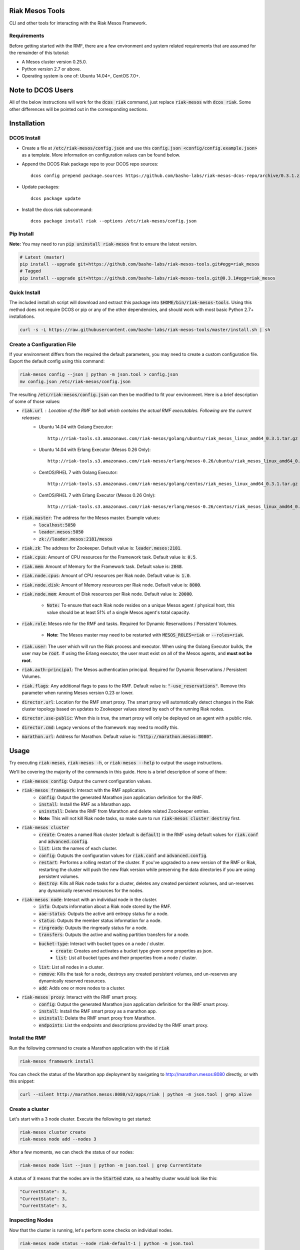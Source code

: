 Riak Mesos Tools
================
CLI and other tools for interacting with the Riak Mesos Framework.

.. image:: https://secure.travis-ci.org/basho-labs/riak-mesos-tools.svg
    :target: http://travis-ci.org/basho-labs/riak-mesos-tools

Requirements
------------
Before getting started with the RMF, there are a few environment and system related requirements that are assumed for the remainder of this tutorial:

* A Mesos cluster version 0.25.0.
* Python version 2.7 or above.
* Operating system is one of: Ubuntu 14.04+, CentOS 7.0+.

Note to DCOS Users
==================
All of the below instructions will work for the :code:`dcos riak` command, just replace :code:`riak-mesos` with :code:`dcos riak`. Some other differences will be pointed out in the corresponding sections.

Installation
============

DCOS Install
------------
* Create a file at :code:`/etc/riak-mesos/config.json` and use this :code:`config.json <config/config.example.json>` as a template. More information on configuration values can be found below.
* Append the DCOS Riak package repo to your DCOS repo sources::

    dcos config prepend package.sources https://github.com/basho-labs/riak-mesos-dcos-repo/archive/0.3.1.zip

* Update packages::

    dcos package update

* Install the dcos riak subcommand::

    dcos package install riak --options /etc/riak-mesos/config.json


Pip Install
-----------
**Note:** You may need to run :code:`pip uninstall riak-mesos` first to ensure the latest version.

.. code::

   # Latest (master)
   pip install --upgrade git+https://github.com/basho-labs/riak-mesos-tools.git#egg=riak_mesos
   # Tagged
   pip install --upgrade git+https://github.com/basho-labs/riak-mesos-tools.git@0.3.1#egg=riak_mesos

Quick Install
-------------
The included install.sh script will download and extract this package into :code:`$HOME/bin/riak-mesos-tools`. Using this method does not require DCOS or pip or any of the other dependencies, and should work with most basic Python 2.7+ installations.

.. code::

   curl -s -L https://raw.githubusercontent.com/basho-labs/riak-mesos-tools/master/install.sh | sh

Create a Configuration File
---------------------------
If your environment differs from the required the default parameters, you may need to create a custom configuration file. Export the default config using this command:

.. code::

   riak-mesos config --json | python -m json.tool > config.json
   mv config.json /etc/riak-mesos/config.json

The resulting :code:`/etc/riak-mesos/config.json` can then be modified to fit your environment. Here is a brief description of some of those values:

* :code:`riak.url` : Location of the RMF tar ball which contains the actual RMF executables. Following are the current releases:
    * Ubuntu 14.04 with Golang Executor::

          http://riak-tools.s3.amazonaws.com/riak-mesos/golang/ubuntu/riak_mesos_linux_amd64_0.3.1.tar.gz

    * Ubuntu 14.04 with Erlang Executor (Mesos 0.26 Only)::

          http://riak-tools.s3.amazonaws.com/riak-mesos/erlang/mesos-0.26/ubuntu/riak_mesos_linux_amd64_0.3.1.tar.gz

    * CentOS/RHEL 7 with Golang Executor::

          http://riak-tools.s3.amazonaws.com/riak-mesos/golang/centos/riak_mesos_linux_amd64_0.3.1.tar.gz

    * CentOS/RHEL 7 with Erlang Executor (Mesos 0.26 Only)::

          http://riak-tools.s3.amazonaws.com/riak-mesos/erlang/mesos-0.26/centos/riak_mesos_linux_amd64_0.3.1.tar.gz

* :code:`riak.master`: The address for the Mesos master. Example values:
    * :code:`localhost:5050`
    * :code:`leader.mesos:5050`
    * :code:`zk://leader.mesos:2181/mesos`

* :code:`riak.zk`: The address for Zookeeper. Default value is: :code:`leader.mesos:2181`.
* :code:`riak.cpus`: Amount of CPU resources for the Framework task. Default value is: :code:`0.5`.
* :code:`riak.mem`: Amount of Memory for the Framework task. Default value is: :code:`2048`.
* :code:`riak.node.cpus`: Amount of CPU resources per Riak node. Default value is: :code:`1.0`.
* :code:`riak.node.disk`: Amount of Memory resources per Riak node. Default value is: :code:`8000`.
* :code:`riak.node.mem`: Amount of Disk resources per Riak node. Default value is: :code:`20000`.

    * :code:`Note:` To ensure that each Riak node resides on a unique Mesos agent / physical host, this value should be at least 51% of a single Mesos agent's total capacity.

* :code:`riak.role`: Mesos role for the RMF and tasks. Required for Dynamic Reservations / Persistent Volumes.

    * **Note:** The Mesos master may need to be restarted with :code:`MESOS_ROLES=riak` or :code:`--roles=riak`.

* :code:`riak.user`: The user which will run the Riak process and executor. When using the Golang Executor builds, the user may be :code:`root`. If using the Erlang executor, the user must exist on all of the Mesos agents, and **must not be root**.
* :code:`riak.auth-principal`: The Mesos authentication principal. Required for Dynamic Reservations / Persistent Volumes.
* :code:`riak.flags`: Any additional flags to pass to the RMF. Default value is: :code:`"-use_reservations"`. Remove this parameter when running Mesos version 0.23 or lower.
* :code:`director.url`: Location for the RMF smart proxy. The smart proxy will automatically detect changes in the Riak cluster topology based on updates to Zookeeper values stored by each of the running Riak nodes.
* :code:`director.use-public`: When this is true, the smart proxy will only be deployed on an agent with a public role.
* :code:`director.cmd`: Legacy versions of the framework may need to modify this.
* :code:`marathon.url`: Address for Marathon. Default value is: :code:`"http://marathon.mesos:8080"`.


Usage
=====
Try executing :code:`riak-mesos`, :code:`riak-mesos -h`, or :code:`riak-mesos --help` to output the usage instructions.

We'll be covering the majority of the commands in this guide. Here is a brief description of some of them:

* :code:`riak-mesos config`: Output the current configuration values.
* :code:`riak-mesos framework`: Interact with the RMF application.
    * :code:`config`: Output the generated Marathon json application definition for the RMF.
    * :code:`install`: Install the RMF as a Marathon app.
    * :code:`uninstall`: Delete the RMF from Marathon and delete related Zoookeeper entries.
    * **Note:** This will not kill Riak node tasks, so make sure to run :code:`riak-mesos cluster destroy` first.
* :code:`riak-mesos cluster`
    * :code:`create`: Creates a named Riak cluster (default is :code:`default`) in the RMF using default values for :code:`riak.conf` and :code:`advanced.config`.
    * :code:`list`: Lists the names of each cluster.
    * :code:`config`: Outputs the configuration values for :code:`riak.conf` and :code:`advanced.config`.
    * :code:`restart`: Performs a rolling restart of the cluster. If you've upgraded to a new version of the RMF or Riak, restarting the cluster will push the new Riak version while preserving the data directories if you are using persistent volumes.
    * :code:`destroy`: Kills all Riak node tasks for a cluster, deletes any created persistent volumes, and un-reserves any dynamically reserved resources for the nodes.
* :code:`riak-mesos node`: Interact with an individual node in the cluster.
    * :code:`info`: Outputs information about a Riak node stored by the RMF.
    * :code:`aae-status`: Outputs the active anti entropy status for a node.
    * :code:`status`: Outputs the member status information for a node.
    * :code:`ringready`: Outputs the ringready status for a node.
    * :code:`transfers`: Outputs the active and waiting partition transfers for a node.
    * :code:`bucket-type`: Interact with bucket types on a node / cluster.
        * :code:`create`: Creates and activates a bucket type given some properties as json.
        * :code:`list`: List all bucket types and their properties from a node / cluster.
    * :code:`list`: List all nodes in a cluster.
    * :code:`remove`: Kills the task for a node, destroys any created persistent volumes, and un-reserves any dynamically reserved resources.
    * :code:`add`: Adds one or more nodes to a cluster.
* :code:`riak-mesos proxy`: Interact with the RMF smart proxy.
    * :code:`config`: Output the generated Marathon json application definition for the RMF smart proxy.
    * :code:`install`: Install the RMF smart proxy as a marathon app.
    * :code:`uninstall`: Delete the RMF smart proxy from Marathon.
    * :code:`endpoints`: List the endpoints and descriptions provided by the RMF smart proxy.

Install the RMF
---------------
Run the following command to create a Marathon application with the id :code:`riak`

.. code::

    riak-mesos framework install

You can check the status of the Marathon app deployment by navigating to http://marathon.mesos:8080 directly, or with this snippet:

.. code::

   curl --silent http://marathon.mesos:8080/v2/apps/riak | python -m json.tool | grep alive

Create a cluster
----------------
Let's start with a 3 node cluster. Execute the following to get started:

.. code::

   riak-mesos cluster create
   riak-mesos node add --nodes 3

After a few moments, we can check the status of our nodes:

.. code::

   riak-mesos node list --json | python -m json.tool | grep CurrentState

A status of :code:`3` means that the nodes are in the :code:`Started` state, so a healthy cluster would look like this:

.. code::

   "CurrentState": 3,
   "CurrentState": 3,
   "CurrentState": 3,

Inspecting Nodes
----------------
Now that the cluster is running, let's perform some checks on individual nodes.

.. code::

   riak-mesos node status --node riak-default-1 | python -m json.tool

The output of that command should yield results similar to the following if everything went well:

.. code::

    "nodes": [
        {
            "id": "riak-default-1@ip-172-31-51-148.ec2.internal",
            "pending_percentage": null,
            "ring_percentage": 34.375,
            "status": "valid"
        },
        {
            "id": "riak-default-2@ip-172-31-51-148.ec2.internal",
            "pending_percentage": null,
            "ring_percentage": 32.8125,
            "status": "valid"
        },
        {
            "id": "riak-default-3@ip-172-31-51-148.ec2.internal",
            "pending_percentage": null,
            "ring_percentage": 32.8125,
            "status": "valid"
        }
    ],
    "valid": 3

Other useful information can be found by executing these commands:

.. code::

   riak-mesos node aae-status --node riak-default-1
   riak-mesos node ringready --node riak-default-1
   riak-mesos node transfers --node riak-default-1

Update the Cluster Configuration
--------------------------------
You can customize the :code:`riak.conf` and :code:`advanced.config` for a cluster if necessary. Use https://github.com/basho-labs/riak-mesos/blob/master/scheduler/data/riak.erlang.conf (or riak.golang.conf) and https://github.com/basho-labs/riak-mesos/blob/master/scheduler/data/advanced.erlang.config (or advanced.golang.conf) as templates to make your changes to. It is important that all of the values specified with :code:`{{...}}` remain intact.

Once you have created your customized versions of these files, you can save them to the cluster using the following commands:

Update riak.conf
----------------
.. code::

   riak-mesos cluster config --file /path/to/your/riak.conf

Update advanced.config
----------------------
.. code::

   riak-mesos cluster config advanced --file /path/to/your/advanced.config

**Note:** If you already have nodes running in a cluster, you'll need to perform a :code:`riak-mesos cluster restart` to force the cluster to pick up the new changes.

Restart the Cluster
-------------------
If your Riak cluster is in a stable state (no active transfers, ringready is true), there are certain situations where you might want to perform a rolling restart on your cluster. Execute the following to restart your cluster:

.. code::

   riak-mesos cluster restart

Situations where a cluster restart is required include:

* Changes to :code:`riak.conf`
* Changes to :code:`advanced.config`
* Upgrading to a new version of RMF / Riak

Install the Proxy
-----------------
There are a few ways to access the Riak nodes in your cluster, including hosting your own HAProxy and keeping the config updated to include the host names and ports for all of the nodes. This approach can be problematic because the HAProxy config would need to be updated every time there is a change to one of the nodes in the cluster resulting from restarts, task failures, etc.

To account for this difficulty, we've created a smart proxy called :code:`riak mesos director`. The director should keep tabs on the current state of the cluster including all of the hostnames and ports, and it also provides a load balancer / proxy to spread load across all of the nodes.

To install the proxy, simply run:

.. code::

   riak-mesos proxy install

Add Some Data
-------------
Assuming that the proxy is now running, we can now find an endpoint to talk to Riak with this command:

.. code::

   riak-mesos proxy endpoints

The output should look similar to this:

.. code::

   Load Balanced Riak Cluster (HTTP)
       http://SOME_AGENT_HOSTNAME:31026
   Load Balanced Riak Cluster (Protobuf)
       http://SOME_AGENT_HOSTNAME:31027
   Riak Mesos Director API (HTTP)
       http://SOME_AGENT_HOSTNAME:31028

Let's write a few keys to the cluster using the proxy:

.. code::

   RIAK_HTTP=http://SOME_AGENT_HOSTNAME:31026
   curl -XPUT $RIAK_HTTP/buckets/test/keys/one -d "this is data"
   curl -XPUT $RIAK_HTTP/buckets/test/keys/two -d "this is data too"

Scale up
--------
When scaling a cluster up, you should attempt to do so days or even weeks before the additional load is expected to allow the cluster some time to transfer partitions around and stabilize. When you are ready to increase the node count, you can just run the `node add` command like so:

.. code::

   riak-mesos node add

Check the status of the node and make sure it was successfully joined to the cluster using:

.. code::

   riak-mesos node status --node riak-default-4

Scale down
----------
Scaling down requires the same patience as scaling up in that you should be waiting for transfers to complete between each node removal.

Let's remove all but one of the nodes by performing a remove on :code:`riak-default-2`, :code:`riak-default-3`, and :code:`riak-default-4`

.. code::

   riak-mesos node remove --node riak-default-2
   riak-mesos node remove --node riak-default-3
   riak-mesos node remove --node riak-default-4

Verify the Data
---------------
Now that the cluster has undergone some changes, lets verify the data that was written previously with:

.. code::

   curl $RIAK_HTTP/buckets/test/keys/one
   curl $RIAK_HTTP/buckets/test/keys/two

Uninstall RMF
=============

The following tasks can be used depending on the end goal.

DCOS Riak Uninstall
-------------------

Follow these steps to cleanly remove riak from a DCOS cluster:

.. code::

   dcos riak proxy uninstall
   dcos riak cluster destroy
   dcos riak framework clean-metadata
   dcos package uninstall riak

Uninstall the Proxy
-------------------
To remove a RMF Director application instance from Marathon:

.. code::

   riak-mesos proxy uninstall

Destroy a Cluster
-----------------
To kill all of the Riak nodes in a cluster:

.. code::

   riak-mesos cluster destroy

Uninstall a framework instance
------------------------------
To remove a RMF application instance from Marathon:

.. code::

   riak-mesos framework uninstall

Kill all RMF Instances and Tasks
--------------------------------
.. code::

   riak-mesos framework teardown

Remove Zookeeper Metadata
-------------------------
To remove the :code:`/riak/frameworks/FRAMEWORK_NAME` from Zookeeper:

.. code::

   riak-mesos framework clean-metadata

Remove the pip package
----------------------
To remove the riak-mesos pip package:

.. code::

   pip uninstall riak-mesos
